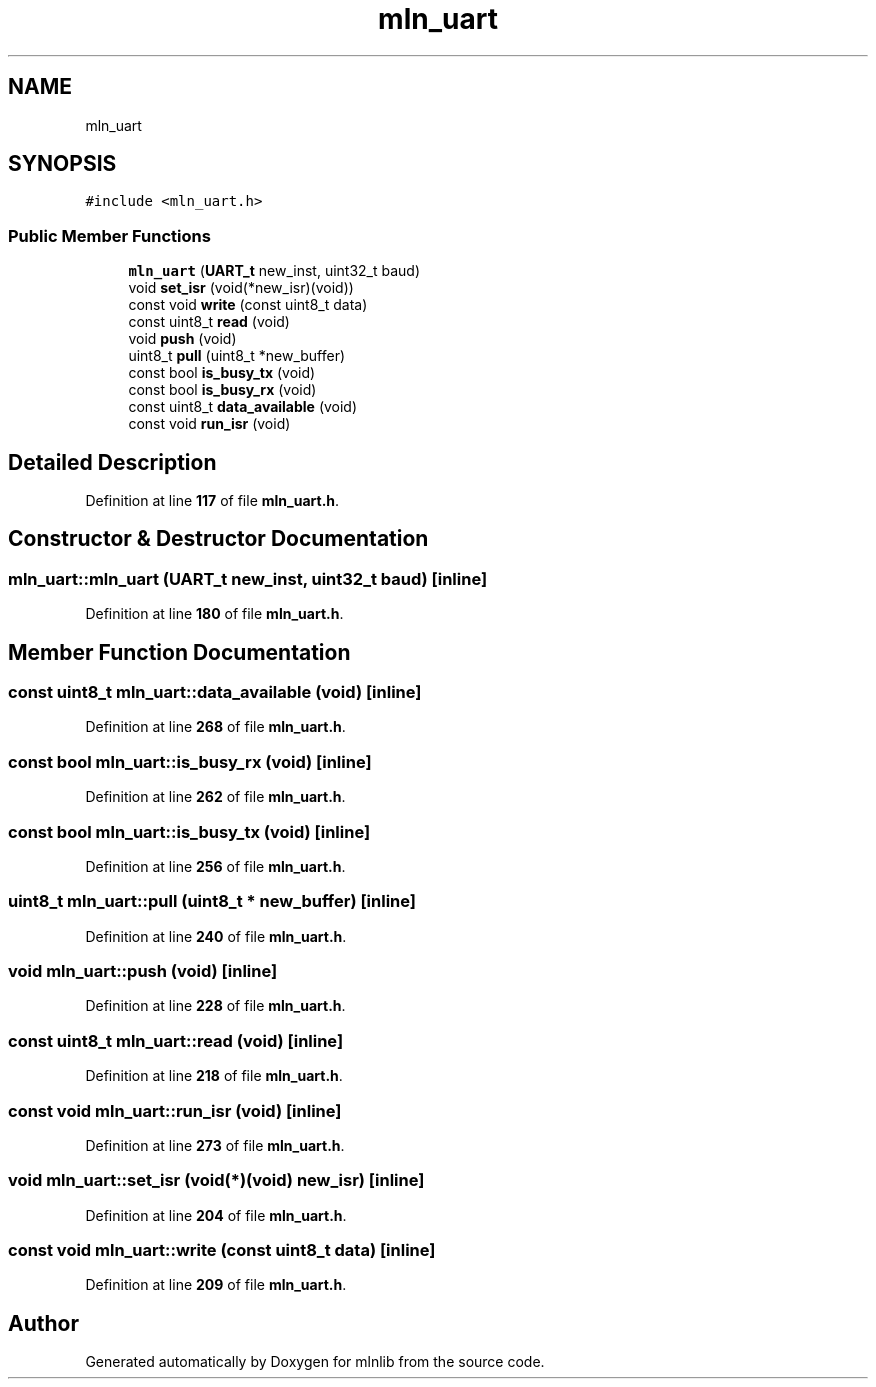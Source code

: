 .TH "mln_uart" 3 "Thu Apr 27 2023" "Version alpha" "mlnlib" \" -*- nroff -*-
.ad l
.nh
.SH NAME
mln_uart
.SH SYNOPSIS
.br
.PP
.PP
\fC#include <mln_uart\&.h>\fP
.SS "Public Member Functions"

.in +1c
.ti -1c
.RI "\fBmln_uart\fP (\fBUART_t\fP new_inst, uint32_t baud)"
.br
.ti -1c
.RI "void \fBset_isr\fP (void(*new_isr)(void))"
.br
.ti -1c
.RI "const void \fBwrite\fP (const uint8_t data)"
.br
.ti -1c
.RI "const uint8_t \fBread\fP (void)"
.br
.ti -1c
.RI "void \fBpush\fP (void)"
.br
.ti -1c
.RI "uint8_t \fBpull\fP (uint8_t *new_buffer)"
.br
.ti -1c
.RI "const bool \fBis_busy_tx\fP (void)"
.br
.ti -1c
.RI "const bool \fBis_busy_rx\fP (void)"
.br
.ti -1c
.RI "const uint8_t \fBdata_available\fP (void)"
.br
.ti -1c
.RI "const void \fBrun_isr\fP (void)"
.br
.in -1c
.SH "Detailed Description"
.PP 
Definition at line \fB117\fP of file \fBmln_uart\&.h\fP\&.
.SH "Constructor & Destructor Documentation"
.PP 
.SS "mln_uart::mln_uart (\fBUART_t\fP new_inst, uint32_t baud)\fC [inline]\fP"

.PP
Definition at line \fB180\fP of file \fBmln_uart\&.h\fP\&.
.SH "Member Function Documentation"
.PP 
.SS "const uint8_t mln_uart::data_available (void)\fC [inline]\fP"

.PP
Definition at line \fB268\fP of file \fBmln_uart\&.h\fP\&.
.SS "const bool mln_uart::is_busy_rx (void)\fC [inline]\fP"

.PP
Definition at line \fB262\fP of file \fBmln_uart\&.h\fP\&.
.SS "const bool mln_uart::is_busy_tx (void)\fC [inline]\fP"

.PP
Definition at line \fB256\fP of file \fBmln_uart\&.h\fP\&.
.SS "uint8_t mln_uart::pull (uint8_t * new_buffer)\fC [inline]\fP"

.PP
Definition at line \fB240\fP of file \fBmln_uart\&.h\fP\&.
.SS "void mln_uart::push (void)\fC [inline]\fP"

.PP
Definition at line \fB228\fP of file \fBmln_uart\&.h\fP\&.
.SS "const uint8_t mln_uart::read (void)\fC [inline]\fP"

.PP
Definition at line \fB218\fP of file \fBmln_uart\&.h\fP\&.
.SS "const void mln_uart::run_isr (void)\fC [inline]\fP"

.PP
Definition at line \fB273\fP of file \fBmln_uart\&.h\fP\&.
.SS "void mln_uart::set_isr (void(*)(void) new_isr)\fC [inline]\fP"

.PP
Definition at line \fB204\fP of file \fBmln_uart\&.h\fP\&.
.SS "const void mln_uart::write (const uint8_t data)\fC [inline]\fP"

.PP
Definition at line \fB209\fP of file \fBmln_uart\&.h\fP\&.

.SH "Author"
.PP 
Generated automatically by Doxygen for mlnlib from the source code\&.
